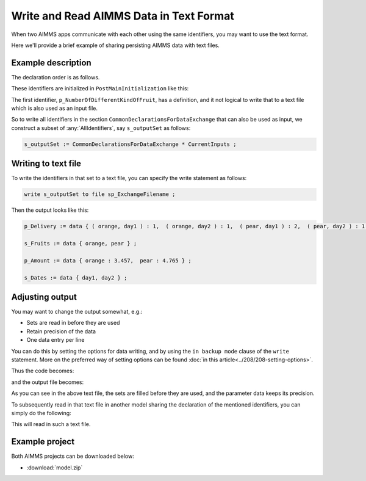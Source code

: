Write and Read AIMMS Data in Text Format
=======================================================

.. meta::
   :description: An easy and practical way of sharing persisting AIMMS data is via text files.
   :keywords: write, read, persist, data, comparison

When two AIMMS apps communicate with each other using the same identifiers, you may want to use the text format.

Here we'll provide a brief example of sharing persisting AIMMS data with text files. 

Example description
-------------------
The declaration order is as follows.

.. image:: images/declarationsIdentifiersToBeWritten.png
    :align: center

These identifiers are initialized in ``PostMainInitialization`` like this:

.. code-block:: aimms
    :linenos:

    Procedure PostMainInitialization {
        Body: {
            s_Fruits := data { orange, pear };
            s_Dates := data { day1, day2 };
            p_amount := data { orange:3.4567891234, pear:4.7654321987 };
            p_delivery := data table
                    day1 day2
            orange   1    1
            pear     2    1    ;
        }
        Comment: {
            "Add initialization statements here that require that the libraries are already initialized properly,
            or add statements that require the Data Management module to be initialized."
        }
    }

The first identifier, ``p_NumberOfDifferentKindOfFruit``, has a definition, and it not logical to write that to a text file which is also used as an input file.

So to write all identifiers in the section ``CommonDeclarationsForDataExchange`` that can also be used as input, we construct a subset of :any:`AllIdentifiers`, say ``s_outputSet`` as follows:

.. code-block:: aimms

    s_outputSet := CommonDeclarationsForDataExchange * CurrentInputs ;

Writing to text file
----------------------------

To write the identifiers in that set to a text file, you can specify the write statement as follows:

.. code-block:: aimms

    write s_outputSet to file sp_ExchangeFilename ;

Then the output looks like this:

.. code-block:: none

    p_Delivery := data { ( orange, day1 ) : 1,  ( orange, day2 ) : 1,  ( pear, day1 ) : 2,  ( pear, day2 ) : 1 } ;

    s_Fruits := data { orange, pear } ;

    p_Amount := data { orange : 3.457,  pear : 4.765 } ;

    s_Dates := data { day1, day2 } ;


Adjusting output
-----------------
You may want to change the output somewhat, e.g.:

* Sets are read in before they are used

* Retain precision of the data

* One data entry per line

You can do this by setting the options for data writing, and by using the ``in backup mode`` clause of the ``write`` statement. 
More on the preferred way of setting options can be found :doc:`in this article<../208/208-setting-options>`.

Thus the code becomes:

.. code-block:: aimms
    :linenos:

    Procedure MainExecution {
        Body: {
            block where 
                    single_column_display := 1, 
                    listing_page_width := 32000,
                    listing_number_width := 20,
                    listing_number_precision := 12 ;
                s_outputSet := CommonDeclarationsForDataExchange * CurrentInputs ;
                write  s_outputSet
                to file sp_ExchangeFilename 
                in backup mode ;
            endblock ;
        }
    }

and the output file becomes:

.. code-block:: none
    :linenos:

    s_Fruits := data 
    { orange,
      pear  } ;

    s_Dates := data 
    { day1,
      day2 } ;


    p_Amount := data 
    { orange : 3.456789123400,
      pear   : 4.765432198700 } ;


    p_Delivery := data 
    { ( orange, day1 ) : 1,
      ( orange, day2 ) : 1,
      ( pear  , day1 ) : 2,
      ( pear  , day2 ) : 1 } ;

As you can see in the above text file, the sets are filled before they are used, and the parameter data keeps its precision.

To subsequently read in that text file in another model sharing the declaration of the mentioned identifiers, you can simply do the following:


.. code-block:: none
    :linenos:

    Procedure MainExecution {
        Body: {
            read from file sp_ExchangeFile ;
        }
    }

This will read in such a text file.


Example project
----------------

Both AIMMS projects can be downloaded below:

* :download:`model.zip` 
